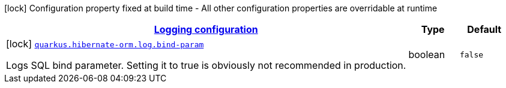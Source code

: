 [.configuration-legend]
icon:lock[title=Fixed at build time] Configuration property fixed at build time - All other configuration properties are overridable at runtime
[.configuration-reference, cols="80,.^10,.^10"]
|===

h|[[quarkus-hibernate-orm-config-group-hibernate-orm-config-hibernate-orm-config-log_quarkus.hibernate-orm.log-logging-configuration]]link:#quarkus-hibernate-orm-config-group-hibernate-orm-config-hibernate-orm-config-log_quarkus.hibernate-orm.log-logging-configuration[Logging configuration]

h|Type
h|Default

a|icon:lock[title=Fixed at build time] [[quarkus-hibernate-orm-config-group-hibernate-orm-config-hibernate-orm-config-log_quarkus.hibernate-orm.log.bind-param]]`link:#quarkus-hibernate-orm-config-group-hibernate-orm-config-hibernate-orm-config-log_quarkus.hibernate-orm.log.bind-param[quarkus.hibernate-orm.log.bind-param]`

[.description]
--
Logs SQL bind parameter. 
 Setting it to true is obviously not recommended in production.
--|boolean 
|`false`

|===